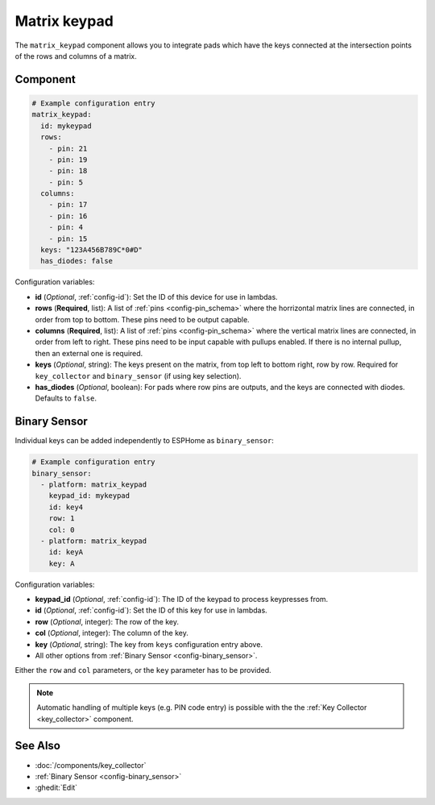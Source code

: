 .. _matrix_keypad:

Matrix keypad
=============

.. seo::
    :description: Matrix key input panel

The ``matrix_keypad`` component allows you to integrate pads which
have the keys connected at the intersection points of the rows and columns
of a matrix.

.. figure:: ../images/matrix_keypad.jpg
    :align: center


Component
---------

.. code-block:: yaml

    # Example configuration entry
    matrix_keypad:
      id: mykeypad
      rows:
        - pin: 21
        - pin: 19
        - pin: 18
        - pin: 5
      columns:
        - pin: 17
        - pin: 16
        - pin: 4
        - pin: 15
      keys: "123A456B789C*0#D"
      has_diodes: false


Configuration variables:

- **id** (*Optional*, :ref:`config-id`): Set the ID of this device for use in lambdas.
- **rows** (**Required**, list): A list of :ref:`pins <config-pin_schema>` where the horrizontal
  matrix lines are connected, in order from top to bottom.  These pins need to be output capable.
- **columns** (**Required**, list): A list of :ref:`pins <config-pin_schema>` where the vertical
  matrix lines are connected, in order from left to right.  These pins need to be input capable
  with pullups enabled.  If there is no internal pullup, then an external one is required.
- **keys** (*Optional*, string): The keys present on the matrix, from top left to bottom right,
  row by row. Required for ``key_collector`` and ``binary_sensor`` (if using key selection).
- **has_diodes** (*Optional*, boolean): For pads where row pins are outputs, and the keys are
  connected with diodes. Defaults to ``false``.


Binary Sensor
-------------

Individual keys can be added independently to ESPHome as ``binary_sensor``:

.. code-block:: yaml

    # Example configuration entry
    binary_sensor:
      - platform: matrix_keypad
        keypad_id: mykeypad
        id: key4
        row: 1
        col: 0
      - platform: matrix_keypad
        id: keyA
        key: A

Configuration variables:

- **keypad_id** (*Optional*, :ref:`config-id`): The ID of the keypad to process keypresses from.
- **id** (*Optional*, :ref:`config-id`): Set the ID of this key for use in lambdas.
- **row** (*Optional*, integer): The row of the key.
- **col** (*Optional*, integer): The column of the key.
- **key** (*Optional*, string): The key from ``keys`` configuration entry above.
- All other options from :ref:`Binary Sensor <config-binary_sensor>`.

Either the ``row`` and ``col`` parameters, or the ``key`` parameter has to be provided.


.. note::

    Automatic handling of multiple keys (e.g. PIN code entry) is possible with the
    the :ref:`Key Collector <key_collector>` component.

See Also
--------

- :doc:`/components/key_collector`
- :ref:`Binary Sensor <config-binary_sensor>`
- :ghedit:`Edit`
